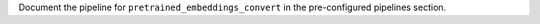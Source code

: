 Document the pipeline for ``pretrained_embeddings_convert`` in the pre-configured pipelines section.
